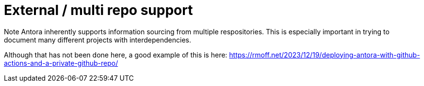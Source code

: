 = External / multi repo support

Note Antora inherently supports information sourcing from multiple respositories. This is especially important in trying to document many different projects with interdependencies.

Although that has not been done here, a good example of this is here: https://rmoff.net/2023/12/19/deploying-antora-with-github-actions-and-a-private-github-repo/
